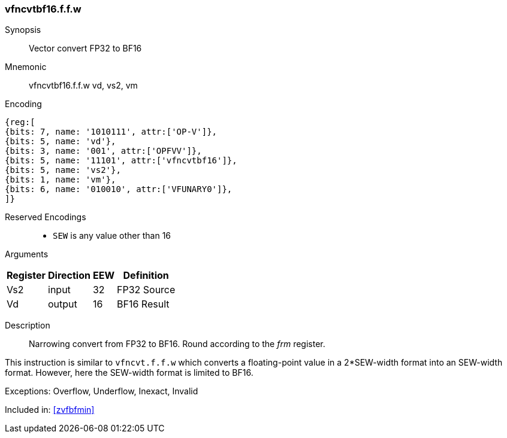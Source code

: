 [[insns-vfncvtbf16.f.f.w, Vector convert FP32 to BF16]]
=== vfncvtbf16.f.f.w

Synopsis::
Vector convert FP32 to BF16

Mnemonic::
vfncvtbf16.f.f.w vd, vs2, vm

Encoding::
[wavedrom, , svg]
....
{reg:[
{bits: 7, name: '1010111', attr:['OP-V']},
{bits: 5, name: 'vd'},
{bits: 3, name: '001', attr:['OPFVV']},
{bits: 5, name: '11101', attr:['vfncvtbf16']},
{bits: 5, name: 'vs2'},
{bits: 1, name: 'vm'},
{bits: 6, name: '010010', attr:['VFUNARY0']},
]}
....

Reserved Encodings::
* `SEW` is any value other than 16 

Arguments::

[%autowidth]
[%header,cols="4,2,2,2"]
|===
|Register
|Direction
|EEW
|Definition

| Vs2 | input  | 32  | FP32 Source
| Vd  | output | 16  | BF16 Result
|===



Description:: 
Narrowing convert from FP32 to BF16. Round according to the _frm_ register. 

This instruction is similar to `vfncvt.f.f.w` which converts a
floating-point value in a 2*SEW-width format into an SEW-width format.
However, here the SEW-width format is limited to BF16.

Exceptions:  Overflow, Underflow, Inexact, Invalid

Included in: <<zvfbfmin>>


